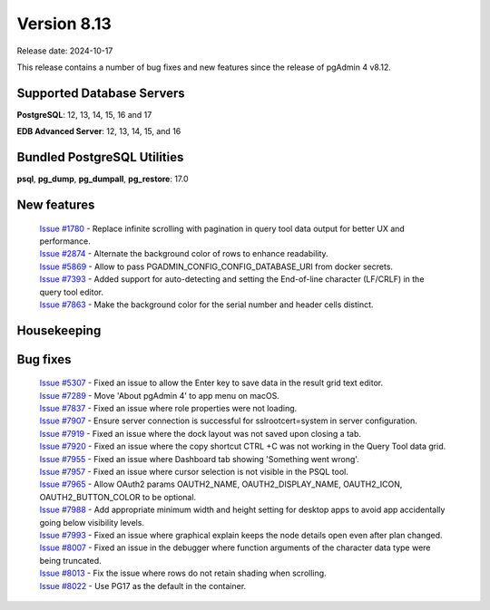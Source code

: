 ************
Version 8.13
************

Release date: 2024-10-17

This release contains a number of bug fixes and new features since the release of pgAdmin 4 v8.12.

Supported Database Servers
**************************
**PostgreSQL**: 12, 13, 14, 15, 16 and 17

**EDB Advanced Server**: 12, 13, 14, 15, and 16

Bundled PostgreSQL Utilities
****************************
**psql**, **pg_dump**, **pg_dumpall**, **pg_restore**: 17.0


New features
************

  | `Issue #1780 <https://github.com/pgadmin-org/pgadmin4/issues/1780>`_ -  Replace infinite scrolling with pagination in query tool data output for better UX and performance.
  | `Issue #2874 <https://github.com/pgadmin-org/pgadmin4/issues/2874>`_ -  Alternate the background color of rows to enhance readability.
  | `Issue #5869 <https://github.com/pgadmin-org/pgadmin4/issues/5869>`_ -  Allow to pass PGADMIN_CONFIG_CONFIG_DATABASE_URI from docker secrets.
  | `Issue #7393 <https://github.com/pgadmin-org/pgadmin4/issues/7393>`_ -  Added support for auto-detecting and setting the End-of-line character (LF/CRLF) in the query tool editor.
  | `Issue #7863 <https://github.com/pgadmin-org/pgadmin4/issues/7863>`_ -  Make the background color for the serial number and header cells distinct.

Housekeeping
************


Bug fixes
*********

  | `Issue #5307 <https://github.com/pgadmin-org/pgadmin4/issues/5307>`_ -  Fixed an issue to allow the Enter key to save data in the result grid text editor.
  | `Issue #7289 <https://github.com/pgadmin-org/pgadmin4/issues/7289>`_ -  Move 'About pgAdmin 4' to app menu on macOS.
  | `Issue #7837 <https://github.com/pgadmin-org/pgadmin4/issues/7837>`_ -  Fixed an issue where role properties were not loading.
  | `Issue #7907 <https://github.com/pgadmin-org/pgadmin4/issues/7907>`_ -  Ensure server connection is successful for sslrootcert=system in server configuration.
  | `Issue #7919 <https://github.com/pgadmin-org/pgadmin4/issues/7919>`_ -  Fixed an issue where the dock layout was not saved upon closing a tab.
  | `Issue #7920 <https://github.com/pgadmin-org/pgadmin4/issues/7920>`_ -  Fixed an issue where the copy shortcut CTRL +C was not working in the Query Tool data grid.
  | `Issue #7955 <https://github.com/pgadmin-org/pgadmin4/issues/7955>`_ -  Fixed an issue where Dashboard tab showing 'Something went wrong'.
  | `Issue #7957 <https://github.com/pgadmin-org/pgadmin4/issues/7957>`_ -  Fixed an issue where cursor selection is not visible in the PSQL tool.
  | `Issue #7965 <https://github.com/pgadmin-org/pgadmin4/issues/7965>`_ -  Allow OAuth2 params OAUTH2_NAME, OAUTH2_DISPLAY_NAME, OAUTH2_ICON, OAUTH2_BUTTON_COLOR to be optional.
  | `Issue #7988 <https://github.com/pgadmin-org/pgadmin4/issues/7988>`_ -  Add appropriate minimum width and height setting for desktop apps to avoid app accidentally going below visibility levels.
  | `Issue #7993 <https://github.com/pgadmin-org/pgadmin4/issues/7993>`_ -  Fixed an issue where graphical explain keeps the node details open even after plan changed.
  | `Issue #8007 <https://github.com/pgadmin-org/pgadmin4/issues/8007>`_ -  Fixed an issue in the debugger where function arguments of the character data type were being truncated.
  | `Issue #8013 <https://github.com/pgadmin-org/pgadmin4/issues/8013>`_ -  Fix the issue where rows do not retain shading when scrolling.
  | `Issue #8022 <https://github.com/pgadmin-org/pgadmin4/issues/8022>`_ -  Use PG17 as the default in the container.